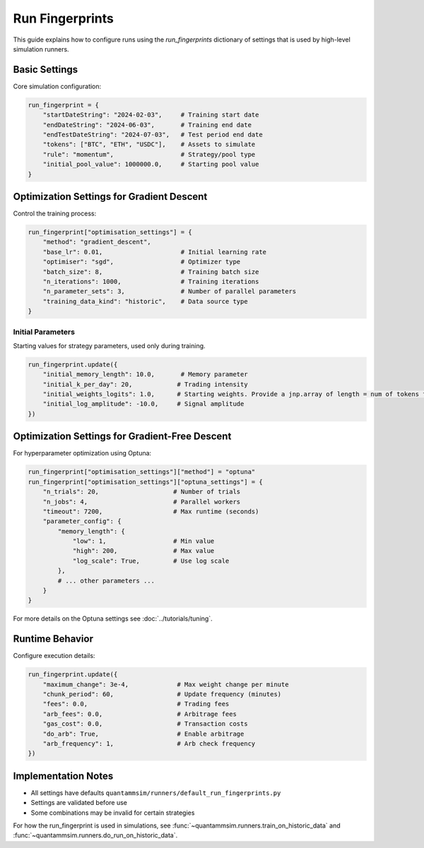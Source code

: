 Run Fingerprints
================

This guide explains how to configure runs using the `run_fingerprints` dictionary of settings that is used by high-level simulation runners.

Basic Settings
--------------

Core simulation configuration:

.. code-block:: python

    run_fingerprint = {
        "startDateString": "2024-02-03",     # Training start date
        "endDateString": "2024-06-03",       # Training end date
        "endTestDateString": "2024-07-03",   # Test period end date
        "tokens": ["BTC", "ETH", "USDC"],    # Assets to simulate
        "rule": "momentum",                  # Strategy/pool type
        "initial_pool_value": 1000000.0,     # Starting pool value
    }

Optimization Settings for Gradient Descent
------------------------------------------

Control the training process:

.. code-block:: python

    run_fingerprint["optimisation_settings"] = {
        "method": "gradient_descent",
        "base_lr": 0.01,                     # Initial learning rate
        "optimiser": "sgd",                  # Optimizer type
        "batch_size": 8,                     # Training batch size
        "n_iterations": 1000,                # Training iterations
        "n_parameter_sets": 3,               # Number of parallel parameters
        "training_data_kind": "historic",    # Data source type
    }

Initial Parameters
~~~~~~~~~~~~~~~~~~

Starting values for strategy parameters, used only during training.

.. code-block:: python

    run_fingerprint.update({
        "initial_memory_length": 10.0,       # Memory parameter
        "initial_k_per_day": 20,            # Trading intensity
        "initial_weights_logits": 1.0,      # Starting weights. Provide a jnp.array of length = num of tokens for per-token allocation, otherwise defaults to uniform weights.
        "initial_log_amplitude": -10.0,     # Signal amplitude
    })

Optimization Settings for Gradient-Free Descent
-----------------------------------------------

For hyperparameter optimization using Optuna:

.. code-block:: python

    run_fingerprint["optimisation_settings"]["method"] = "optuna"
    run_fingerprint["optimisation_settings"]["optuna_settings"] = {
        "n_trials": 20,                    # Number of trials
        "n_jobs": 4,                       # Parallel workers
        "timeout": 7200,                   # Max runtime (seconds)
        "parameter_config": {
            "memory_length": {
                "low": 1,                  # Min value
                "high": 200,               # Max value
                "log_scale": True,         # Use log scale
            },
            # ... other parameters ...
        }
    }

For more details on the Optuna settings see :doc:`../tutorials/tuning`.


Runtime Behavior
----------------

Configure execution details:

.. code-block:: python

    run_fingerprint.update({
        "maximum_change": 3e-4,             # Max weight change per minute
        "chunk_period": 60,                 # Update frequency (minutes)
        "fees": 0.0,                        # Trading fees
        "arb_fees": 0.0,                    # Arbitrage fees
        "gas_cost": 0.0,                    # Transaction costs
        "do_arb": True,                     # Enable arbitrage
        "arb_frequency": 1,                 # Arb check frequency
    })


Implementation Notes
--------------------

- All settings have defaults ``quantammsim/runners/default_run_fingerprints.py``
- Settings are validated before use
- Some combinations may be invalid for certain strategies

For how the run_fingerprint is used in simulations, see :func:`~quantammsim.runners.train_on_historic_data` and :func:`~quantammsim.runners.do_run_on_historic_data`.
